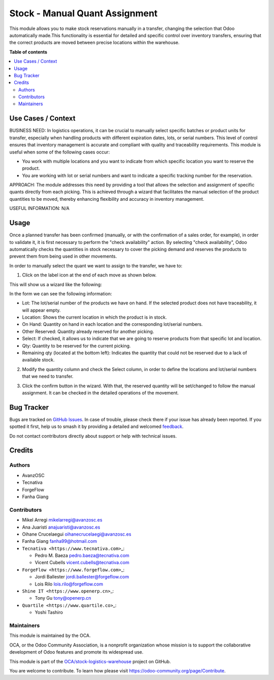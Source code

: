 ===============================
Stock - Manual Quant Assignment
===============================

.. 
   !!!!!!!!!!!!!!!!!!!!!!!!!!!!!!!!!!!!!!!!!!!!!!!!!!!!
   !! This file is generated by oca-gen-addon-readme !!
   !! changes will be overwritten.                   !!
   !!!!!!!!!!!!!!!!!!!!!!!!!!!!!!!!!!!!!!!!!!!!!!!!!!!!
   !! source digest: sha256:685c64bcd534b51da7806a3259a796896d5bfa4908b2d0d883e0622fc1a3df69
   !!!!!!!!!!!!!!!!!!!!!!!!!!!!!!!!!!!!!!!!!!!!!!!!!!!!

.. |badge1| image:: https://img.shields.io/badge/maturity-Beta-yellow.png
    :target: https://odoo-community.org/page/development-status
    :alt: Beta
.. |badge2| image:: https://img.shields.io/badge/licence-AGPL--3-blue.png
    :target: http://www.gnu.org/licenses/agpl-3.0-standalone.html
    :alt: License: AGPL-3
.. |badge3| image:: https://img.shields.io/badge/github-OCA%2Fstock--logistics--warehouse-lightgray.png?logo=github
    :target: https://github.com/OCA/stock-logistics-warehouse/tree/17.0/stock_quant_manual_assign
    :alt: OCA/stock-logistics-warehouse
.. |badge4| image:: https://img.shields.io/badge/weblate-Translate%20me-F47D42.png
    :target: https://translation.odoo-community.org/projects/stock-logistics-warehouse-17-0/stock-logistics-warehouse-17-0-stock_quant_manual_assign
    :alt: Translate me on Weblate
.. |badge5| image:: https://img.shields.io/badge/runboat-Try%20me-875A7B.png
    :target: https://runboat.odoo-community.org/builds?repo=OCA/stock-logistics-warehouse&target_branch=17.0
    :alt: Try me on Runboat

|badge1| |badge2| |badge3| |badge4| |badge5|

This module allows you to make stock reservations manually in a
transfer, changing the selection that Odoo automatically made.This
functionality is essential for detailed and specific control over
inventory transfers, ensuring that the correct products are moved
between precise locations within the warehouse.

**Table of contents**

.. contents::
   :local:

Use Cases / Context
===================

BUSINESS NEED: In logistics operations, it can be crucial to manually
select specific batches or product units for transfer, especially when
handling products with different expiration dates, lots, or serial
numbers. This level of control ensures that inventory management is
accurate and compliant with quality and traceability requirements. This
module is useful when some of the following cases occur:

- You work with multiple locations and you want to indicate from which
  specific location you want to reserve the product.
- You are working with lot or serial numbers and want to indicate a
  specific tracking number for the reservation.

APPROACH: The module addresses this need by providing a tool that allows
the selection and assignment of specific quants directly from each
picking. This is achieved through a wizard that facilitates the manual
selection of the product quantities to be moved, thereby enhancing
flexibility and accuracy in inventory management.

USEFUL INFORMATION: N/A

Usage
=====

Once a planned transfer has been confirmed (manually, or with the
confirmation of a sales order, for example), in order to validate it, it
is first necessary to perform the "check availability" action. By
selecting "check availability", Odoo automatically checks the quantities
in stock necessary to cover the picking demand and reserves the products
to prevent them from being used in other movements.

In order to manually select the quant we want to assign to the transfer,
we have to:

1. Click on the label icon at the end of each move as shown below.

|alt text|

This will show us a wizard like the following:

|image1|

In the form we can see the following information:

- Lot: The lot/serial number of the products we have on hand. If the
  selected product does not have traceability, it will appear empty.
- Location: Shows the current location in which the product is in stock.
- On Hand: Quantity on hand in each location and the corresponding
  lot/serial numbers.
- Other Reserved: Quantity already reserved for another picking.
- Select: If checked, it allows us to indicate that we are going to
  reserve products from that specific lot and location.
- Qty: Quantity to be reserved for the current picking.
- Remaining qty (located at the bottom left): Indicates the quantity
  that could not be reserved due to a lack of available stock.

2. Modify the quantity column and check the Select column, in order to
   define the locations and lot/serial numbers that we need to transfer.

|image2|

3. Click the confirm button in the wizard. With that, the reserved
   quantity will be set/changed to follow the manual assignment. It can
   be checked in the detailed operations of the movement.

|image3|

.. |alt text| image:: https://raw.githubusercontent.com/OCA/stock-logistics-warehouse/17.0/stock_quant_manual_assign/static/description/imagen1.png
.. |image1| image:: https://raw.githubusercontent.com/OCA/stock-logistics-warehouse/17.0/stock_quant_manual_assign/static/description/imagen2.png
.. |image2| image:: https://raw.githubusercontent.com/OCA/stock-logistics-warehouse/17.0/stock_quant_manual_assign/static/description/imagen3.png
.. |image3| image:: https://raw.githubusercontent.com/OCA/stock-logistics-warehouse/17.0/stock_quant_manual_assign/static/description/imagen4.png

Bug Tracker
===========

Bugs are tracked on `GitHub Issues <https://github.com/OCA/stock-logistics-warehouse/issues>`_.
In case of trouble, please check there if your issue has already been reported.
If you spotted it first, help us to smash it by providing a detailed and welcomed
`feedback <https://github.com/OCA/stock-logistics-warehouse/issues/new?body=module:%20stock_quant_manual_assign%0Aversion:%2017.0%0A%0A**Steps%20to%20reproduce**%0A-%20...%0A%0A**Current%20behavior**%0A%0A**Expected%20behavior**>`_.

Do not contact contributors directly about support or help with technical issues.

Credits
=======

Authors
-------

* AvanzOSC
* Tecnativa
* ForgeFlow
* Fanha Giang

Contributors
------------

- Mikel Arregi mikelarregi@avanzosc.es

- Ana Juaristi anajuaristi@avanzosc.es

- Oihane Crucelaegui oihanecrucelaegi@avanzosc.es

- Fanha Giang fanha99@hotmail.com

- ``Tecnativa <https://www.tecnativa.com>``\ \_:

  - Pedro M. Baeza pedro.baeza@tecnativa.com
  - Vicent Cubells vicent.cubells@tecnativa.com

- ``ForgeFlow <https://www.forgeflow.com>``\ \_:

  - Jordi Ballester jordi.ballester@forgeflow.com
  - Lois Rilo lois.rilo@forgeflow.com

- ``Shine IT <https://www.openerp.cn>``\ \_:

  - Tony Gu tony@openerp.cn

- ``Quartile <https://www.quartile.co>``\ \_:

  - Yoshi Tashiro

Maintainers
-----------

This module is maintained by the OCA.

.. image:: https://odoo-community.org/logo.png
   :alt: Odoo Community Association
   :target: https://odoo-community.org

OCA, or the Odoo Community Association, is a nonprofit organization whose
mission is to support the collaborative development of Odoo features and
promote its widespread use.

This module is part of the `OCA/stock-logistics-warehouse <https://github.com/OCA/stock-logistics-warehouse/tree/17.0/stock_quant_manual_assign>`_ project on GitHub.

You are welcome to contribute. To learn how please visit https://odoo-community.org/page/Contribute.
